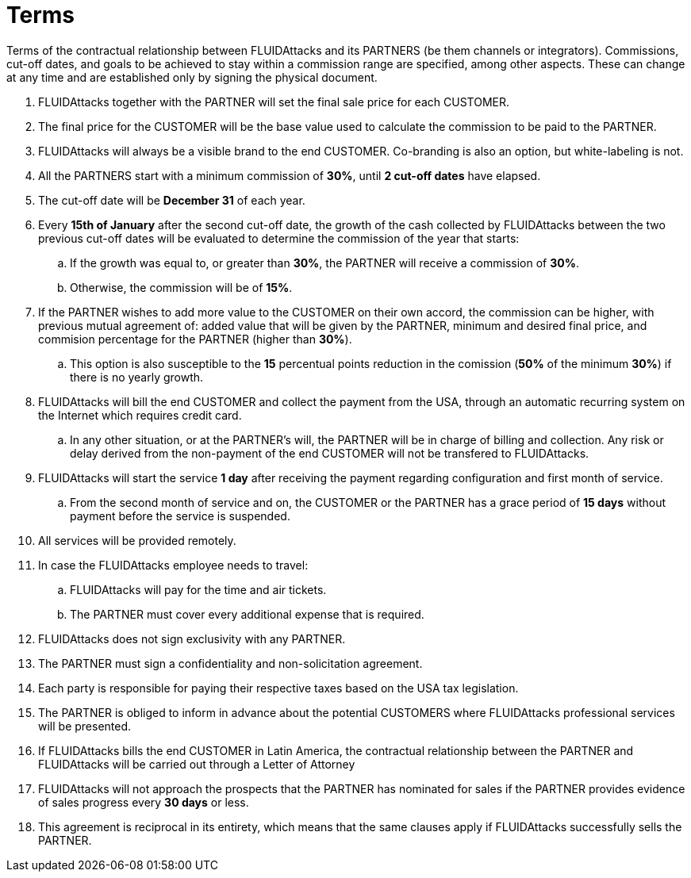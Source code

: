 :slug: partners/terms/
:category: partners
:description: Terms of the contractual relationship between FLUIDAttacks and its PARTNERS. Commissions, cut-off dates,  and goals to be achieved to stay within a commission range are specified, among other aspects. These can change at any time and are established only by signing the physical document.
:keywords: FLUID, Partners, Pentesting, Terms, Agreement, Information Security.
:translate: aliados/condiciones/

= Terms

Terms of the contractual relationship between +FLUIDAttacks+ and its PARTNERS
(be them channels or integrators).
Commissions, cut-off dates,  and goals to be achieved
to stay within a commission range are specified, among other aspects.
These can change at any time and are established
only by signing the physical document.

. +FLUIDAttacks+ together with the PARTNER
will set the final sale price for each CUSTOMER.

. The final price for the CUSTOMER will be the base value
used to calculate the commission to be paid to the PARTNER.

. +FLUIDAttacks+ will always be a visible brand to the end CUSTOMER.
Co-branding is also an option, but white-labeling is not.

. All the PARTNERS start with a minimum commission of *30%*,
until *2 cut-off dates* have elapsed.

. The cut-off date will be *December 31* of each year.

. Every *15th of January* after the second cut-off date,
the growth of the cash collected by +FLUIDAttacks+
between the two previous cut-off dates will be evaluated
to determine the commission of the year that starts:

.. If the growth was equal to, or greater than *30%*,
the PARTNER will receive a commission of *30%*.

.. Otherwise, the commission will be of *15%*.

. If the PARTNER wishes to add more value to the CUSTOMER on their own accord,
the commission can be higher, with previous mutual agreement of:
added value that will be given by the PARTNER, minimum and desired final price,
and commision percentage for the PARTNER
(higher than *30%*).

.. This option is also susceptible to the *15* percentual points
reduction in the comission
(*50%* of the minimum *30%*) if there is no yearly growth.

. +FLUIDAttacks+ will bill the end CUSTOMER
and collect the payment from the USA, through an automatic recurring system
on the Internet which requires credit card.

.. In any other situation, or at the PARTNER's will,
the PARTNER will be in charge of billing and collection.
Any risk or delay derived from the non-payment of the end CUSTOMER
will not be transfered to +FLUIDAttacks+.

. +FLUIDAttacks+ will start the service *1 day* after receiving the payment
regarding configuration and first month of service.

.. From the second month of service and on, the CUSTOMER or the PARTNER
has a grace period of *15 days* without payment
before the service is suspended.

. All services will be provided remotely.

. In case the +FLUIDAttacks+ employee needs to travel:

.. +FLUIDAttacks+ will pay for the time and air tickets.

.. The PARTNER must cover every additional expense that is required.

. +FLUIDAttacks+ does not sign exclusivity with any PARTNER.

. The PARTNER must sign a confidentiality and non-solicitation agreement.

. Each party is responsible for paying their respective taxes
based on the USA tax legislation.

. The PARTNER is obliged to inform in advance
about the potential CUSTOMERS where +FLUIDAttacks+ professional services
will be presented.

. If +FLUIDAttacks+ bills the end CUSTOMER in Latin America,
the contractual relationship between the PARTNER and +FLUIDAttacks+
will be carried out through a Letter of Attorney

. +FLUIDAttacks+ will not approach  the prospects
that the PARTNER has nominated for sales
if the PARTNER provides evidence of sales progress
every *30 days* or less.

. This agreement is reciprocal in its entirety, which means that
the same clauses apply if +FLUIDAttacks+ successfully sells the PARTNER.
